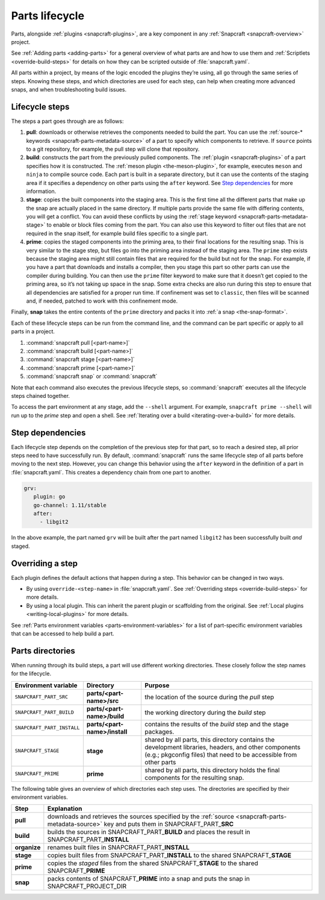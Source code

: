 .. 12231.md

.. _parts-lifecycle:

Parts lifecycle
===============

Parts, alongside :ref:`plugins <snapcraft-plugins>`, are a key component in any :ref:`Snapcraft <snapcraft-overview>` project.

See :ref:`Adding parts <adding-parts>` for a general overview of what parts are and how to use them and :ref:`Scriptlets <override-build-steps>` for details on how they can be scripted outside of :file:`snapcraft.yaml`.

All parts within a project, by means of the logic encoded the plugins they’re using, all go through the same series of steps. Knowing these steps, and which directories are used for each step, can help when creating more advanced snaps, and when troubleshooting build issues.


.. _parts-lifecycle-steps:

Lifecycle steps
~~~~~~~~~~~~~~~

The steps a part goes through are as follows:

#. **pull**: downloads or otherwise retrieves the components needed to build the part. You can use the :ref:`source-* keywords <snapcraft-parts-metadata-source>` of a part to specify which components to retrieve. If ``source`` points to a git repository, for example, the pull step will clone that repository.
#. **build**: constructs the part from the previously pulled components. The :ref:`plugin <snapcraft-plugins>` of a part specifies how it is constructed. The :ref:`meson plugin <the-meson-plugin>`, for example, executes ``meson`` and ``ninja`` to compile source code. Each part is built in a separate directory, but it can use the contents of the staging area if it specifies a dependency on other parts using the ``after`` keyword. See `Step dependencies <parts-lifecycle-step-dependencies_>`__ for more information.
#. **stage**: copies the built components into the staging area. This is the first time all the different parts that make up the snap are actually placed in the same directory. If multiple parts provide the same file with differing contents, you will get a conflict. You can avoid these conflicts by using the :ref:`stage keyword <snapcraft-parts-metadata-stage>` to enable or block files coming from the part. You can also use this keyword to filter out files that are not required in the snap itself, for example build files specific to a single part.
#. **prime**: copies the staged components into the priming area, to their final locations for the resulting snap. This is very similar to the stage step, but files go into the priming area instead of the staging area. The ``prime`` step exists because the staging area might still contain files that are required for the build but not for the snap. For example, if you have a part that downloads and installs a compiler, then you stage this part so other parts can use the compiler during building. You can then use the ``prime`` filter keyword to make sure that it doesn’t get copied to the priming area, so it’s not taking up space in the snap. Some extra checks are also run during this step to ensure that all dependencies are satisfied for a proper run time. If confinement was set to ``classic``, then files will be scanned and, if needed, patched to work with this confinement mode.

Finally, **snap** takes the entire contents of the ``prime`` directory and packs it into :ref:`a snap <the-snap-format>`.

Each of these lifecycle steps can be run from the command line, and the command can be part specific or apply to all parts in a project.

#. :command:`snapcraft pull [<part-name>]`
#. :command:`snapcraft build [<part-name>]`
#. :command:`snapcraft stage [<part-name>]`
#. :command:`snapcraft prime [<part-name>]`
#. :command:`snapcraft snap` or :command:`snapcraft`

Note that each command also executes the previous lifecycle steps, so :command:`snapcraft` executes all the lifecycle steps chained together.

To access the part environment at any stage, add the ``--shell`` argument. For example, ``snapcraft prime --shell`` will run up to the *prime* step and open a shell. See :ref:`Iterating over a build <iterating-over-a-build>` for more details.


.. _parts-lifecycle-step-dependencies:

Step dependencies
~~~~~~~~~~~~~~~~~

Each lifecycle step depends on the completion of the previous step for that part, so to reach a desired step, all prior steps need to have successfully run. By default, :command:`snapcraft` runs the same lifecycle step of all parts before moving to the next step. However, you can change this behavior using the ``after`` keyword in the definition of a part in :file:`snapcraft.yaml`. This creates a dependency chain from one part to another.

.. code:: yaml

    grv:
       plugin: go
       go-channel: 1.11/stable
       after:
         - libgit2

In the above example, the part named ``grv`` will be built after the part named ``libgit2`` has been successfully built *and* staged.


.. _parts-lifecycle-overriding-steps:

Overriding a step
~~~~~~~~~~~~~~~~~

Each plugin defines the default actions that happen during a step. This behavior can be changed in two ways.

-  By using ``override-<step-name>`` in :file:`snapcraft.yaml`. See :ref:`Overriding steps <override-build-steps>` for more details.
-  By using a local plugin. This can inherit the parent plugin or scaffolding from the original. See :ref:`Local plugins <writing-local-plugins>` for more details.

See :ref:`Parts environment variables <parts-environment-variables>` for a list of part-specific environment variables that can be accessed to help build a part.


.. _parts-lifecycle-parts-directories:

Parts directories
~~~~~~~~~~~~~~~~~

When running through its build steps, a part will use different working directories. These closely follow the step names for the lifecycle.

+----------------------------+-----------------------------------------------+---------------------------------------------------------------------------------------------------------------------------------------------------------------------------+
| Environment variable       | Directory                                     | Purpose                                                                                                                                                                   |
+============================+===============================================+===========================================================================================================================================================================+
| ``SNAPCRAFT_PART_SRC``     | **parts/<part-name>/src**                     | the location of the source during the *pull* step                                                                                                                         |
+----------------------------+-----------------------------------------------+---------------------------------------------------------------------------------------------------------------------------------------------------------------------------+
| ``SNAPCRAFT_PART_BUILD``   | **parts/<part-name>/build**                   | the working directory during the *build* step                                                                                                                             |
+----------------------------+-----------------------------------------------+---------------------------------------------------------------------------------------------------------------------------------------------------------------------------+
| ``SNAPCRAFT_PART_INSTALL`` | **parts/<part-name>/install**                 | contains the results of the *build* step and the stage packages.                                                                                                          |
+----------------------------+-----------------------------------------------+---------------------------------------------------------------------------------------------------------------------------------------------------------------------------+
| ``SNAPCRAFT_STAGE``        | **stage**                                     | shared by all parts, this directory contains the development libraries, headers, and other components (e.g.; pkgconfig files) that need to be accessible from other parts |
+----------------------------+-----------------------------------------------+---------------------------------------------------------------------------------------------------------------------------------------------------------------------------+
| ``SNAPCRAFT_PRIME``        | **prime**                                     | shared by all parts, this directory holds the final components for the resulting snap.                                                                                    |
+----------------------------+-----------------------------------------------+---------------------------------------------------------------------------------------------------------------------------------------------------------------------------+

The following table gives an overview of which directories each step uses. The directories are specified by their environment variables.

+-----------------------------------+----------------------------------------------------------------------------------------------------------------------------------------------------------------------------------+
| Step                              | Explanation                                                                                                                                                                      |
+===================================+==================================================================================================================================================================================+
| **pull**                          | downloads and retrieves the sources specified by the :ref:`source <snapcraft-parts-metadata-source>` key and puts them in SNAPCRAFT_PART\_\ **SRC**                              |
+-----------------------------------+----------------------------------------------------------------------------------------------------------------------------------------------------------------------------------+
| **build**                         | builds the sources in SNAPCRAFT_PART\_\ **BUILD** and places the result in SNAPCRAFT_PART\_\ **INSTALL**                                                                         |
+-----------------------------------+----------------------------------------------------------------------------------------------------------------------------------------------------------------------------------+
| **organize**                      | renames built files in SNAPCRAFT_PART\_\ **INSTALL**                                                                                                                             |
+-----------------------------------+----------------------------------------------------------------------------------------------------------------------------------------------------------------------------------+
| **stage**                         | copies built files from SNAPCRAFT_PART\_\ **INSTALL** to the shared SNAPCRAFT\_\ **STAGE**                                                                                       |
+-----------------------------------+----------------------------------------------------------------------------------------------------------------------------------------------------------------------------------+
| **prime**                         | copies the *staged* files from the shared SNAPCRAFT\_\ **STAGE** to the shared SNAPCRAFT\_\ **PRIME**                                                                            |
+-----------------------------------+----------------------------------------------------------------------------------------------------------------------------------------------------------------------------------+
| **snap**                          | packs contents of SNAPCRAFT\_\ **PRIME** into a snap and puts the snap in SNAPCRAFT_PROJECT_DIR                                                                                  |
+-----------------------------------+----------------------------------------------------------------------------------------------------------------------------------------------------------------------------------+
